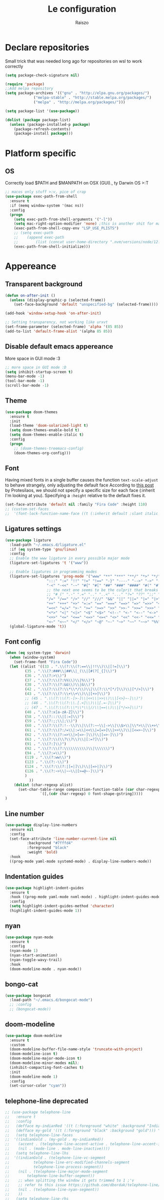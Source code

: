 #+TITLE: Le configuration
#+Author: Raiszo
#+STARTUP: indent

* Declare repositories
Small trick that was needed long ago for repositories on wsl to work correctly
#+begin_src emacs-lisp
(setq package-check-signature nil)
#+end_src


#+begin_src emacs-lisp
(require 'package)
;;Add melpa repository
(setq package-archives '(("gnu" . "http://elpa.gnu.org/packages/")
			 ("melpa-stable" . "http://stable.melpa.org/packages/")
			 ("melpa" . "http://melpa.org/packages/")))

(setq package-list '(use-package))

(dolist (package package-list)
  (unless (package-installed-p package)
    (package-refresh-contents)
    (package-install package)))
#+end_src

* Platform specific
** OS
Correctly load $PATH and $MANPATH on OSX (GUI)., ty Darwin OS >:T

#+begin_src emacs-lisp
;; macos only stuff >:v, pice of crap
(use-package exec-path-from-shell
  :ensure t
  :if (memq window-system '(mac ns))
  :config
  (progn
    (setq exec-path-from-shell-arguments '("-l"))
    (setq mac-right-option-modifier 'none) ;this is another shit for mac
    (exec-path-from-shell-copy-env "LSP_USE_PLISTS")
    ;; (setq exec-path
    ;; 	  (append exec-path
    ;; 		  (list (concat user-home-directory ".nvm/versions/node/12.22.1/bin"))))
    (exec-path-from-shell-initialize)))
#+end_src

* Appereance
** Transparent background
#+begin_src emacs-lisp
  (defun on-after-init ()
    (unless (display-graphic-p (selected-frame))
      (set-face-background 'default "unspecified-bg" (selected-frame))))

  (add-hook 'window-setup-hook 'on-after-init)

  ;; Setting transparency, not working like urxvt
  (set-frame-parameter (selected-frame) 'alpha '(85 85))
  (add-to-list 'default-frame-alist '(alpha 85 85))
#+end_src

** Disable default emacs appereance
More space in GUI mode :3
#+begin_src emacs-lisp
  ;; more space in GUI mode :D
  (setq inhibit-startup-screen t)
  (menu-bar-mode -1)
  (tool-bar-mode -1)
  (scroll-bar-mode -1)
#+end_src

** Theme
#+begin_src emacs-lisp
(use-package doom-themes
  :ensure t
  :init
  (load-theme 'doom-solarized-light t)
  (setq doom-themes-enable-bold t)
  (setq doom-themes-enable-italic t)
  :config
  (progn
    ;; (doom-themes-treemacs-config)
    (doom-themes-org-config)))
#+end_src

** Font
Having mixed fonts in a single buffer causes the function ~text-scale-adjust~ to behave strangely, only adjusting the default face
According to [[https://protesilaos.com/codelog/2020-09-05-emacs-note-mixed-font-heights/][this post]] by Protesilaos, we should not specify a specific size for each face (:inherit I'm looking at you).
Specifying a ~:height~ relative to the default fixes it.
#+begin_src emacs-lisp
  (set-face-attribute 'default nil :family "Fira Code" :height 110)
  ;; (custom-set-faces
  ;;  '(font-lock-function-name-face ((t (:inherit default :slant italic :font "Fira Code iScript" :height 1.0)))))
#+end_src

** Ligatures settings
#+begin_src emacs-lisp
  (use-package ligature
    :load-path "~/.emacs.d/ligature.el"
    :if (eq system-type 'gnu/linux)
    :config
    ;; Enable the www ligature in every possible major mode
    (ligature-set-ligatures 't '("www"))

    ;; Enable ligatures in programming modes
    (ligature-set-ligatures 'prog-mode '("www" "**" "***" "**/" "*>" "*/" "\\\\" "\\\\\\" "{-" "::"
					 ":::" ":=" "!!" "!=" "!==" "-}" "----" "-->" "->" "->>"
					 "-<" "-<<" "-~" "#{" "#[" "##" "###" "####" "#(" "#?" "#_"
					 ;; the next one seems to be the culprit that breaks in python with lsp+doom-modeline
					 ;; "#_(" ".-" ".=" ".." "..<" "..." "?=" "??" ";;" "/*" "/**"
					 "/=" "/==" "/>" "//" "///" "&&" "||" "||=" "|=" "|>" "^=" "$>"
					 "++" "+++" "+>" "=:=" "==" "===" "==>" "=>" "=>>" "<="
					 "=<<" "=/=" ">-" ">=" ">=>" ">>" ">>-" ">>=" ">>>" "<*"
					 "<*>" "<|" "<|>" "<$" "<$>" "<!--" "<-" "<--" "<->" "<+"
					 "<+>" "<=" "<==" "<=>" "<=<" "<>" "<<" "<<-" "<<=" "<<<"
					 "<~" "<~~" "</" "</>" "~@" "~-" "~>" "~~" "~~>" "%%"))
    (global-ligature-mode 't))
#+end_src
** Font config
#+begin_src emacs-lisp
(when (eq system-type 'darwin)
  (when (window-system)
    (set-frame-font "Fira Code"))
  (let ((alist '((33 . ".\\(?:\\(?:==\\|!!\\)\\|[!=]\\)")
		 (35 . ".\\(?:###\\|##\\|_(\\|[#(?[_{]\\)")
		 (36 . ".\\(?:>\\)")
		 (37 . ".\\(?:\\(?:%%\\)\\|%\\)")
		 (38 . ".\\(?:\\(?:&&\\)\\|&\\)")
		 (42 . ".\\(?:\\(?:\\*\\*/\\)\\|\\(?:\\*[*/]\\)\\|[*/>]\\)")
		 (43 . ".\\(?:\\(?:\\+\\+\\)\\|[+>]\\)")
		 ;; (45 . ".\\(?:\\(?:-[>-]\\|<<\\|>>\\)\\|[<>}~-]\\)")
		 ;; (46 . ".\\(?:\\(?:\\.[.<]\\)\\|[.=-]\\)")
		 ;; (47 . ".\\(?:\\(?:\\*\\*\\|//\\|==\\)\\|[*/=>]\\)")
		 (48 . ".\\(?:x[a-zA-Z]\\)")
		 (58 . ".\\(?:::\\|[:=]\\)")
		 (59 . ".\\(?:;;\\|;\\)")
		 (60 . ".\\(?:\\(?:!--\\)\\|\\(?:~~\\|->\\|\\$>\\|\\*>\\|\\+>\\|--\\|<[<=-]\\|=[<=>]\\||>\\)\\|[*$+~/<=>|-]\\)")
		 (61 . ".\\(?:\\(?:/=\\|:=\\|<<\\|=[=>]\\|>>\\)\\|[<=>~]\\)")
		 (62 . ".\\(?:\\(?:=>\\|>[=>-]\\)\\|[=>-]\\)")
		 (63 . ".\\(?:\\(\\?\\?\\)\\|[:=?]\\)")
		 (91 . ".\\(?:]\\)")
		 (92 . ".\\(?:\\(?:\\\\\\\\\\)\\|\\\\\\)")
		 (94 . ".\\(?:=\\)")
		 (119 . ".\\(?:ww\\)")
		 (123 . ".\\(?:-\\)")
		 (124 . ".\\(?:\\(?:|[=|]\\)\\|[=>|]\\)")
		 (126 . ".\\(?:~>\\|~~\\|[>=@~-]\\)")
		 )
	       ))
    (dolist (char-regexp alist)
      (set-char-table-range composition-function-table (car char-regexp)
			    `([,(cdr char-regexp) 0 font-shape-gstring]))))
)
#+end_src

** Line number
#+begin_src emacs-lisp
  (use-package display-line-numbers
    :ensure nil
    :config
    (set-face-attribute 'line-number-current-line nil
			:background "#7fffd4"
			:foreground "black"
			:weight 'bold)
    :hook
    ((prog-mode yaml-mode systemd-mode) . display-line-numbers-mode))
#+end_src

** Indentation guides
#+begin_src emacs-lisp
(use-package highlight-indent-guides
  :ensure t
  :hook ((prog-mode yaml-mode nxml-mode) . highlight-indent-guides-mode)
  :config
  (setq highlight-indent-guides-method 'character)
  (highlight-indent-guides-mode 1))
#+end_src

** nyan
#+begin_src emacs-lisp
  (use-package nyan-mode
    :ensure t
    :config
    (nyan-mode 1)
    (nyan-start-animation)
    (nyan-toggle-wavy-trail)
    :hook
    (doom-modeline-mode . nyan-mode))
#+end_src

** bongo-cat
#+begin_src emacs-lisp
  (use-package bongocat
    :load-path "~/.emacs.d/bongocat-mode")
    ;; :config
    ;; (bongocat-mode))
#+end_src

** doom-modeline
#+begin_src emacs-lisp
(use-package doom-modeline
  :ensure t
  :custom
  (doom-modeline-buffer-file-name-style 'truncate-with-project)
  (doom-modeline-icon t)
  (doom-modeline-major-mode-icon t)
  (doom-modeline-minor-modes nil);
  (inhibit-compacting-font-caches t)
  :init
  (doom-modeline-mode 1)
  :config
  (set-cursor-color "cyan"))
#+end_src

** telephone-line *deprecated*
#+begin_src emacs-lisp
;; (use-package telephone-line
;;   :ensure t
;;   :config
;;   (defface my-indianRed '((t (:foreground "white" :background "IndianRed1"))) "")
;;   (defface my-gold '((t (:foreground "black" :background "gold"))) "")
;;   (setq telephone-line-faces
;; 	'((indianGold . (my-gold . my-indianRed))
;; 	  (accent . (telephone-line-accent-active . telephone-line-accent-inactive))
;; 	  (nil . (mode-line . mode-line-inactive))))
;;   (setq telephone-line-lhs
;; 	'((indianGold . (telephone-line-vc-segment
;; 			 telephone-line-erc-modified-channels-segment
;; 			 telephone-line-process-segment))
;; 	  (nil . (telephone-line-major-mode-segment
;; 		  telephone-line-buffer-segment))
;; 	  ;; when splitting the window it gets trimmed to 1 ;'v
;; 	  ;; refer to this issue https://github.com/dbordak/telephone-line/issues/41
;; 	  (nil . (telephone-line-nyan-segment))
;; 	  ))
;;   (setq telephone-line-rhs
;; 	'((nil . (telephone-line-misc-info-segment))
;; 	  (accent . (telephone-line-minor-mode-segment))
;; 	  (indianGold . (telephone-line-airline-position-segment))
;; 	  ))
;;   (telephone-line-mode 1))
#+end_src

** Dashboard
Kul dashboard with a custom image: eva <3
#+begin_src emacs-lisp
(use-package dashboard
  :ensure t
  :init
  (progn
    (setq dashboard-items '((recents . 3)
			    (projects . 3)))
    (setq dashboard-center-content t)
    (setq dashboard-set-file-icons t)
    (setq dashboard-set-heading-icons t)
    (setq dashboard-startup-banner "~/.emacs.d/images/wille.png")
    )
  :config
  (dashboard-setup-startup-hook))
#+end_src

** rainbow-delimiters
#+begin_src emacs-lisp
(use-package rainbow-delimiters
  :ensure t
  :hook ((python-mode . rainbow-delimiters-mode)
	 (emacs-lisp-mode . rainbow-delimiters-mode)))
#+end_src

** rainbow-mode
#+begin_src emacs-lisp
  ;; (use-package rainbow-mode
  ;;   :diminish
  ;;   :hook (emacs-lisp-mode . rainbow-mode))
#+end_src

** dimmer
#+begin_src emacs-lisp
  (use-package dimmer
    :ensure t
    :disabled
    :custom
    (dimmer-fraction 0.5)
    (dimmer-exclusion-regexp-list
     '(".*Minibuf.*"
       ".*which-key.*"
       ".*Treemacs.*"
       ".*Messages.*"
       ".*Async.*"
       ".*Warnings.*"
       ".*LV.*"
       ".*Ilist.*"))
    :config
    (dimmer-mode t))
#+end_src

* General stuff
emacs native stuff

#+begin_src emacs-lisp
(electric-indent-mode 1)
(show-paren-mode)
(electric-pair-mode)
(ido-mode t)
(global-hl-line-mode +1)

#+end_src

#+begin_src emacs-lisp
  (use-package ibuffer
    :bind (("C-x C-b" . ibuffer)))
#+end_src

#+begin_src emacs-lisp
  (use-package ibuffer-projectile
    :ensure t
    :config
    (add-hook 'ibuffer-hook
	      (lambda ()
		(ibuffer-projectile-set-filter-groups)
		(unless (eq ibuffer-sorting-mode 'alphabetic)
		  (ibuffer-do-sort-by-alphabetic)))))
#+end_src

* Code navigation

** Ace jump
#+begin_src emacs-lisp
  (use-package avy
    :ensure t
    :bind (("C-'" . 'avy-goto-char-2)))
#+end_src

** Other stuff
#+begin_src emacs-lisp
(use-package undo-tree
  :ensure t
  :config
  (global-undo-tree-mode 1)
  :custom
  (undo-tree-auto-save-history nil))

  (use-package multiple-cursors
  :ensure t
  :bind (("C-c C-v" . 'mc/edit-lines)
	 ("C->" . 'mc/mark-next-like-this)
	 ("C-<" . mc/mark-previous-like-this)
	 ("C-c C-q" . mc/mark-all-like-this)))

(use-package ace-window
  :ensure t
  :bind ("M-o" . ace-window))

(use-package zoom-window
  :ensure t
  :bind ("C-x 4" . zoom-window-zoom)
  :custom
  (zoom-window-mode-line-color "DarkViolet" "Distinctive color when using zoom"))

(use-package beacon
  :ensure t
  :custom
  (beacon-color "#f1fa8c")
  :hook (prog-mode . beacon-mode))
#+end_src

* Programming utilities
** Snippets
#+begin_src emacs-lisp
  (use-package yasnippet
    :ensure t
    :hook (prog-mode . yas-minor-mode)
    :config
    (yas-load-directory "~/.emacs.d/snippets")
    (yas-reload-all))
#+end_src

** expand-region
#+begin_src emacs-lisp
(use-package expand-region
  :ensure t
  :bind ("C-=" . 'er/expand-region))
#+end_src

** git
*** magit
#+begin_src emacs-lisp
(use-package magit
  :ensure t
  :bind ("<f5>" . magit-status))
#+end_src
*** browse at remote
Open a file under git vc in the browser
#+begin_src emacs-lisp
(use-package browse-at-remote
  :ensure t
  :bind ("C-c g g" . browse-at-remote))
#+end_src

** search
#+begin_src emacs-lisp
(use-package phi-search
  :ensure t
  :bind (("C-s" . phi-search)
	 ("C-r" . phi-search-backward)))
#+end_src

** helm
#+begin_src emacs-lisp
(use-package helm
  :ensure t
  :init
  (add-hook 'helm-mode-hook
	    (lambda ()
	      (setq completion-styles
		    (cond ((assq 'helm-flex completion-styles-alist)
			   '(helm-flex))))))
  ;; https://github.com/tonsky/FiraCode/issues/158
  (add-hook 'helm-major-mode-hook
	    (lambda ()
	      (setq auto-composition-mode nil)))
  :bind (("M-x" . helm-M-x)
	 ("C-x b" . helm-buffers-list)
	 ("C-x C-f" . helm-find-files))
  :config
  ;; (bind-keys :map helm-map
  ;; 	     ("TAB" . helm-execute-persistent-action))
  (setq helm-split-window-in-side-p t)
  (helm-autoresize-mode 1)
  (setq helm-autoresize-max-height 20)
  (helm-mode 1))

;; (use-package helm-posframe
;;   :ensure t
;;   :config
;;   (setq helm-posframe-poshandler 'posframe-poshandler-frame-center
;; 	helm-posframe-border-width 1
;;         helm-posframe-height 20
;;         helm-posframe-width (round (* (frame-width) 0.49))
;;         helm-posframe-parameters '((internal-border-width . 10)))
;;   (helm-posframe-enable))
#+end_src

** COMMENT amx
For better history in helm
#+begin_src emacs-lisp
(use-package amx
  :ensure t
  :after helm
  :bind (("M-x" . amx))
  :custom
  (amx-history-length 50)
  :config
  (setq amx-backend 'helm)
  (amx-mode 1))
#+end_src

** treemacs
#+begin_src emacs-lisp
(use-package treemacs
  :ensure t
  :defer t
  :init
  :bind
  (:map global-map
	("<f8>" . treemacs))
  :config
  (progn
    (setq treemacs-width 25)))

(use-package treemacs-projectile
  :ensure t
  :after treemacs projectile)

(use-package treemacs-icons-dired
  :after treemacs dired
  :ensure t
  :config (treemacs-icons-dired-mode))

(use-package treemacs-magit
  :after treemacs magit
  :ensure t)
#+end_src

** drag-stuff
#+begin_src emacs-lisp
(use-package drag-stuff
  :ensure t
  :init
  (setq drag-stuff-mode t)
  :config
  (drag-stuff-define-keys))
#+end_src

** terminal
#+begin_src emacs-lisp
(use-package vterm
  :ensure t)

(use-package multi-vterm
  :after vterm
  :ensure t)
#+end_src

** term @deprecated
#+begin_src emacs-lisp
;; (use-package multi-term
;;   :ensure t
;;   :config
;;   ;; want to use Ace-window here, so delete it from the alist
;;   (cl-delete "M-o" term-bind-key-alist :test 'equal :key 'car)
;;   ;; No need to add-to-list, just to be clear with the new functionality :D
;;   (add-to-list 'term-bind-key-alist '("M-o" . ace-window)))
#+end_src

** Editorconfig
#+begin_src emacs-lisp
(use-package editorconfig
  :ensure t
  :config
  (editorconfig-mode 1))
#+end_src

* Projects
** projectile
*** config
#+begin_src emacs-lisp
(use-package projectile
  :ensure t
  :config
  (define-key projectile-mode-map (kbd "C-c p") 'projectile-command-map)
  (projectile-mode +1))
#+end_src

*** helm projectile integration
#+begin_src emacs-lisp
(use-package helm-projectile
  :ensure t
  :after projectile helm perspective
  :config
  (define-key projectile-mode-map [remap projectile-find-other-file] #'helm-projectile-find-other-file)
  (define-key projectile-mode-map [remap projectile-find-file] #'helm-projectile-find-file)
  (define-key projectile-mode-map [remap projectile-find-file-in-known-projects] #'helm-projectile-find-file-in-known-projects)
  (define-key projectile-mode-map [remap projectile-find-file-dwim] #'helm-projectile-find-file-dwim)
  (define-key projectile-mode-map [remap projectile-find-dir] #'helm-projectile-find-dir)
  (define-key projectile-mode-map [remap projectile-recentf] #'helm-projectile-recentf)
  (define-key projectile-mode-map [remap projectile-switch-to-buffer] #'helm-projectile-switch-to-buffer)
  (define-key projectile-mode-map [remap projectile-grep] #'helm-projectile-grep)
  (define-key projectile-mode-map [remap projectile-ack] #'helm-projectile-ack)
  (define-key projectile-mode-map [remap projectile-ag] #'helm-projectile-ag)
  (define-key projectile-mode-map [remap projectile-ripgrep] #'helm-projectile-rg)
  (define-key projectile-mode-map [remap projectile-browse-dirty-projects] #'helm-projectile-browse-dirty-projects)
  (helm-projectile-commander-bindings))
#+end_src

** perspective
#+begin_src emacs-lisp
  (use-package perspective
    :ensure t
    :config
    (persp-mode))

  (use-package persp-projectile
    :ensure t
    :after perspective
    :config
    (define-key projectile-mode-map (kbd "C-c p p") 'projectile-persp-switch-project))
#+end_src

* LSP
#+begin_src emacs-lisp
  ;; LSP mode config
  (use-package flycheck
    :ensure t)

  (use-package lsp-mode
    :ensure t
    :commands lsp
    :custom
    (lsp-idle-delay 0.500)
    :config
    (setq lsp-enable-indentation nil)
    (setq lsp-enable-snippet t)
    (setq lsp-signature-auto-activate nil)
    (setq lsp-enable-on-type-formatting nil)
    (setq lsp-clients-typescript-max-ts-server-memory 3072)
    (setq read-process-output-max (* 1024 1048 4)) ;; 4mb
    (dolist (dir '(
                   "[/\\\\]\\.venv$"
                   "[/\\\\]\\venv$"
                   "[/\\\\]\\.mypy_cache$"
                   "[/\\\\]__pycache__$"
                   ))
      (push dir lsp-file-watch-ignored-directories))
    :hook ((typescript-mode
            js2-mode
            dockerfile-mode
            sh-mode
            ) . lsp-deferred))

  ;; https://emacs-lsp.github.io/lsp-mode/page/performance/
  (setq gc-cons-threshold (* 1024 1024 100))


  (use-package lsp-ui
    :ensure t
    :commands lsp-ui-mode
    :custom
    ;; lsp-ui-doc
    (lsp-ui-doc-enable t)
    (lsp-ui-doc-show-with-mouse t)
    (lsp-ui-doc-delay 0.8)
    (lsp-ui-doc-header t)
    (lsp-ui-doc-include-signature nil)
    (lsp-ui-doc-position 'at-point) ;; top, bottom, or at-point
    (lsp-ui-doc-max-width 120)
    (lsp-ui-doc-max-height 30)
    (lsp-ui-doc-use-childframe t)
    (lsp-ui-doc-use-webkit t)
    ;; lsp-ui-imenu
    (lsp-ui-imenu-enable nil)
    (lsp-ui-imenu-kind-position 'top)
    :hook
    (lsp-mode . lsp-ui-mode)
    :config
    (setq lsp-ui-sideline-ignore-duplicate t)
    (setq lsp-ui-sideline-enable nil))

  (use-package company
    :ensure t
    :defer t
    :init (global-company-mode)
    :config
    (progn
      (setq company-tooltip-align-annotations t
            ;; Easy navigation to candidates with M-<n>
            company-show-numbers t)
      (setq company-dabbrev-downcase nil))
    :custom
    (company-idle-delay 0)
    (company-echo-delay 0)
    (company-minimum-prefix-length 1)
    :diminish company-mode)
  (use-package company-quickhelp          ; Documentation popups for Company
    :ensure t
    :defer t
    :hook (global-company-mode . company-quickhelp-mode))
  (use-package company-box
    :ensure t
    :hook (company-mode . company-box-mode))
  (use-package company-posframe
    :diminish
    :ensure t
    :hook (company-mode . company-posframe-mode))
#+end_src

* Languages
** Env files
#+begin_src emacs-lisp
  (use-package dotenv-mode
    :mode ("\\.env\\'")
    :ensure t)
#+end_src
** git files
#+begin_src emacs-lisp
(use-package git-modes
  :ensure t)
#+end_src
** Javascript
#+begin_src emacs-lisp
(use-package js2-mode
  :ensure t
  :mode "\\.js\\'"
  :hook (js2-mode . js2-imenu-extras-mode)
  :custom
  (js2-strict-missing-semi-warning nil)
  (js2-include-node-externs t)
  (js-switch-indent-offset 4)
  :config
  (setq-default js2-basic-offset 4))

(use-package nodejs-repl
  :ensure t)
#+end_src

** Python
#+begin_src emacs-lisp
;; (use-package lsp-python-ms
;;   :ensure t
;;   :init
;;   (setq lsp-python-ms-auto-install-server t)
;;   ;; (setq lsp-python-ms-python-executable "/usr/local/opt/python@3.8/bin/python3")
;;   :hook (python-mode . (lambda ()
;;   			 (require 'lsp-python-ms)
;;   			 (lsp))))


(use-package lsp-pyright
  :ensure t
  :hook (python-mode . (lambda ()
                         (require 'lsp-pyright)
                         (lsp)))  ; or lsp-deferred
  :init
  (when (executable-find "python3")
    (setq lsp-pyright-python-executable-cmd "python3"))
  (setq lsp-pyright-multi-root nil))
#+end_src

** yaml
#+begin_src emacs-lisp
(use-package yaml-mode
  :ensure t
  :mode ("\\.yaml\\'" "\\.yml\\'" "\\.config\\'")
  :config
  (setq yaml-indent-offset 4)
  :custom-face
  (font-lock-variable-name-face ((t (:foreground "violet")))))
#+end_src

** json
#+begin_src emacs-lisp
  (use-package json-mode
    :ensure t
    :config
    (add-hook 'json-mode-hook
              (lambda ()
                (setq indent-tabs-mode nil))))
#+end_src

** markdown
#+begin_src emacs-lisp
(use-package markdown-mode
  :ensure t
  :commands (markdown-mode gfm-mode)
  :mode (("README\\.md\\'" . gfm-mode)
         ("\\.md\\'" . markdown-mode)
         ("\\.markdown\\'" . markdown-mode))
  :init (setq markdown-command "multimarkdown"))
#+end_src

** restclient
#+begin_src emacs-lisp
(use-package edit-indirect
  :ensure t)

(use-package restclient
  :ensure t
  :after edit-indirect
  :config
  (defun my-restclient-indirect-edit ()
    "Use `edit-indirect-region' to edit the request body in a
separate buffer."
    (interactive)
    (save-excursion
      (goto-char (restclient-current-min))
      (when (re-search-forward restclient-method-url-regexp (point-max) t)
	(forward-line)
	(while (cond
		((and (looking-at restclient-header-regexp) (not (looking-at restclient-empty-line-regexp))))
		((looking-at restclient-use-var-regexp)))
	  (forward-line))
	(when (looking-at restclient-empty-line-regexp)
	  (forward-line))
	(edit-indirect-region (min (point) (restclient-current-max)) (restclient-current-max) t))))
  :bind ("C-c '" . my-restclient-indirect-edit)
  :mode (("\\.http$" . restclient-mode)))

#+end_src

** elasticsearch
#+begin_src emacs-lisp
(use-package es-mode
  :ensure t
  :mode (("\\.es$" . es-mode)))
#+end_src

** nginx
#+begin_src emacs-lisp
(use-package nginx-mode
  :ensure t)
#+end_src

** docker
#+begin_src emacs-lisp
(use-package dockerfile-mode
  :ensure t)

(use-package docker
  :ensure t
  :bind ("C-c d" . docker))

(use-package docker-compose-mode
  :mode ("docker-compose.yaml\\'")
  :ensure t)
#+end_src

** go
#+begin_src emacs-lisp
(use-package go-mode
  :ensure t
  :custom (gofmt-command "goimports")
  :config
  (add-hook 'before-save-hook #'gofmt-before-save)
  (use-package gotest
    :ensure t)
  (use-package go-tag
    :ensure t
    :config (setq go-tag-args (list "-transform"))))
#+end_src

** elixir
#+begin_src emacs-lisp
(use-package elixir-mode
  :ensure t)
#+end_src

** typescript
#+begin_src emacs-lisp
(use-package typescript-mode
  :ensure t)
#+end_src

** node
#+begin_src emacs-lisp
(use-package nvm
  :ensure t
  :config
  (nvm-use "v12.22.1"))
#+end_src
* Org-mode
** General config
#+begin_src emacs-lisp
;; could add company-emoji to insert unicode characters that would transpile well when exporting
;; but for some reason company completion list just crashes, so, would search for something like
;; https://stackoverflow.com/questions/36233605/how-to-customize-org-mode-html-output-to-replace-emojis
;; :hook (org-mode . (lambda ()
;; 		      ;; (make-local-variable 'company-backends)))
;; 		      (delete 'company-semantic (add-to-list (make-local-variable 'company-backends) 'company-emoji))))
(use-package org
  :config
  (setq org-image-actual-width nil)
  (setq org-edit-src-content-indentation 0)
  (setq org-src-preserve-indentation t)
  (setq org-latex-pdf-process
	'("%latex -interaction nonstopmode -output-directory %o %f"
	  "%bibtex %b"
	  "%latex -interaction nonstopmode -output-directory %o %f"
	  "%latex -interaction nonstopmode -output-directory %o %f")))
#+end_src

#+begin_src emacs-lisp
(org-babel-do-load-languages
 'org-babel-load-languages
 '((lisp . t)
   (C . t)
   (emacs-lisp . t)
   (latex . t)))
(setq org-confirm-babel-evaluate nil)
(setq org-src-window-setup 'other-window)
#+end_src
*** COMMENT org-roam
To have project specific roam notes declare a local variable as suggested [[https://www.orgroam.com/manual.html#How-do-I-have-more-than-one-Org_002droam-directory_003f][here]].
#+begin_src emacs-lisp
(use-package org-roam
  :ensure t
  :init
  (setq org-roam-v2-ack t)
  :config
  (setq org-roam-capture-templates
	'(;; bibliography note template
          ("b" "bibliography reference" plain "%?"
           :target
           (file+head "${citekey}.org" "#+title: ${title}\n")
           :unnarrowed t))))
#+end_src
** Bullets
#+begin_src emacs-lisp
(use-package org-bullets
  :ensure t
  :hook (org-mode . (lambda () (org-bullets-mode 1))))
#+end_src

** Exports
*** org-reveal for presentations
#+begin_src emacs-lisp
(use-package ox-reveal
  :ensure t)
#+end_src
** Scientific writing
To reference from bibtex file:
#+begin_src emacs-lisp
(use-package helm-bibtex
  :ensure t)
(use-package org-ref
  :ensure t
  ;; :bind (("C-c ]" . org-ref-insert-link)
  ;; 	 ("C-u c ]" . org-ref-)))
  :bind ("C-c ]" . org-ref-insert-link)
  :init
  (require 'bibtex)
  (require 'org-ref-helm))
(use-package org-ref-helm
  :ensure nil
  :after org-ref
  :init
  (setq org-ref-insert-link-function 'org-ref-insert-link-hydra/body
	org-ref-insert-cite-function 'org-ref-cite-insert-helm
	org-ref-insert-label-function 'org-ref-insert-label-link
	org-ref-insert-ref-function 'org-ref-insert-ref-link
	org-ref-cite-onclick-function (lambda (_) (org-ref-citation-hydra/body))))

;; this only works in linux
;; (define-prefix-command 'my-menu-key-map)
;; (global-set-key (kbd "<menu>") 'my-menu-key-map)
;; Nice helm popup when referencing
  ;; :bind ("<menu> b" . helm-bibtex-with-local-bibliography))
#+end_src
If apa6 is needed take a look at [[https://jonathanabennett.github.io/blog/2019/05/29/writing-academic-papers-with-org-mode/][this]] blog.
*** COMMENT roam-bibtex
#+begin_src emacs-lisp
(use-package org-roam-bibtex
  :after org-roam
  :config
  :hook (org-mode . (lambda () (org-roam-bibtex-mode 1)))
  :ensure t)
#+end_src

*** Web of Conferences template
#+begin_src emacs-lisp
(add-to-list 'org-latex-classes
             '("webofc-journal"
	       "\\documentclass{webofc}
[NO-DEFAULT-PACKAGES]
[EXTRA]"
               ("\\section{%s}" . "\\section*{%s}")
               ("\\subsection{%s}" . "\\subsection*{%s}")
               ("\\paragraph{%s}" . "\\paragraph*{%s}")
               ("\\subparagraph{%s}" . "\\subparagraph*{%s}"))
             )
#+end_src

* Misc
** Icons :3
#+begin_src emacs-lisp
(use-package all-the-icons
  :ensure t)
#+end_src

** Emojis :3
#+begin_src emacs-lisp
  (use-package emojify
    :ensure t
    :hook (after-init . global-emojify-mode)
    :config
    (setq emojify-user-emojis
	  '((":trollface:" . (("name" . "Troll Face")
			      ("image" . "~/.emacs.d/emojis/custom/trollface.png")
			      ("style" . "github")))
	    (":kappa:" . (("name". "Kappa")
			  ("image" . "~/.emacs.d/emojis/custom/kappa.png")
			  ("style" . "github")))
	    ))
    (when (featurep 'emojify)
      (emojify-set-emoji-data))
    (emojify-mode-line-mode 1))
#+end_src

** COMMENT Presentation
Would want the fullscreen and property hiding features of epresent with the extensibility of org-tree-slide.
#+begin_src emacs-lisp
;; check https://github.com/takaxp/org-tree-slide/issues/13#issuecomment-251139782

(use-package hide-lines
  :ensure t)

(defun raiszo/presentation-start ()
  ;; (hide-lines-show-all)
  (setq text-scale-mode-amount 5)
  (org-display-inline-images)
  (beacon-mode 0)
  (text-scale-mode 1))

(defun raiszo/presentation-end ()
  ;; (hide-lines-matching "#\\+BEGIN_SRC")
  ;; (hide-lines-matching "#\\+END_SRC")
  (beacon-mode 1)
  (text-scale-mode 0))

(use-package org-tree-slide
  :ensure t
  :bind (("<f12>" . org-tree-slide-mode))
  :custom (org-tree-slide-modeline-display nil)
  :hook ((org-tree-slide-play . raiszo/presentation-start)
	 (org-tree-slide-stop . raiszo/presentation-end)))

#+end_src
* Tools
** Google translate
   #+begin_src emacs-lisp
     (use-package google-translate
       :ensure t
       ;; :bind
       ;; ("M-o t" . google-translate-at-point)
       ;; ("M-o T" . google-translate-at-point-reverse)
       :custom
       (google-translate-default-source-language "en")
       (google-translate-default-target-language "es"))

     (use-package google-translate-default-ui
       :ensure f
       :after google-translate)
   #+end_src

** Net utilities

   #+begin_src emacs-lisp
     (setq ping-program-options '("-c" "4"))
   #+end_src

* Advanced configuration
** TLS
Knowing that self signed certificates will be used, we need to add them to
gnutls-trustfiles to not get weird errors when using e.g. restclient
#+begin_src emacs-lisp
  (require 'gnutls)

  ;; Check if system is Darwin/macOS
  (defun raiszo/my-system-type-is-darwin ()
    "Return true if system is darwin-based (Mac OS X)"
    (string-equal system-type "darwin")
    )

  ;; tip from https://blog.vifortech.com/posts/emacs-tls-fix/
  (when (raiszo/my-system-type-is-darwin)
    (add-to-list 'gnutls-trustfiles "/Users/raiszo/Library/Application Support/mkcert/rootCA.pem")
    )

  (setq gnutls-verify-error t)

  ;; suggestion from: https://github.com/pashky/restclient.el/issues/212
  (setq gnutls-algorithm-priority "NORMAL:-VERS-TLS1.3")
#+end_src
